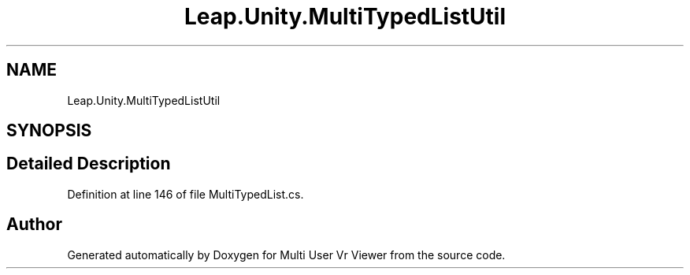 .TH "Leap.Unity.MultiTypedListUtil" 3 "Sat Jul 20 2019" "Version https://github.com/Saurabhbagh/Multi-User-VR-Viewer--10th-July/" "Multi User Vr Viewer" \" -*- nroff -*-
.ad l
.nh
.SH NAME
Leap.Unity.MultiTypedListUtil
.SH SYNOPSIS
.br
.PP
.SH "Detailed Description"
.PP 
Definition at line 146 of file MultiTypedList\&.cs\&.

.SH "Author"
.PP 
Generated automatically by Doxygen for Multi User Vr Viewer from the source code\&.
